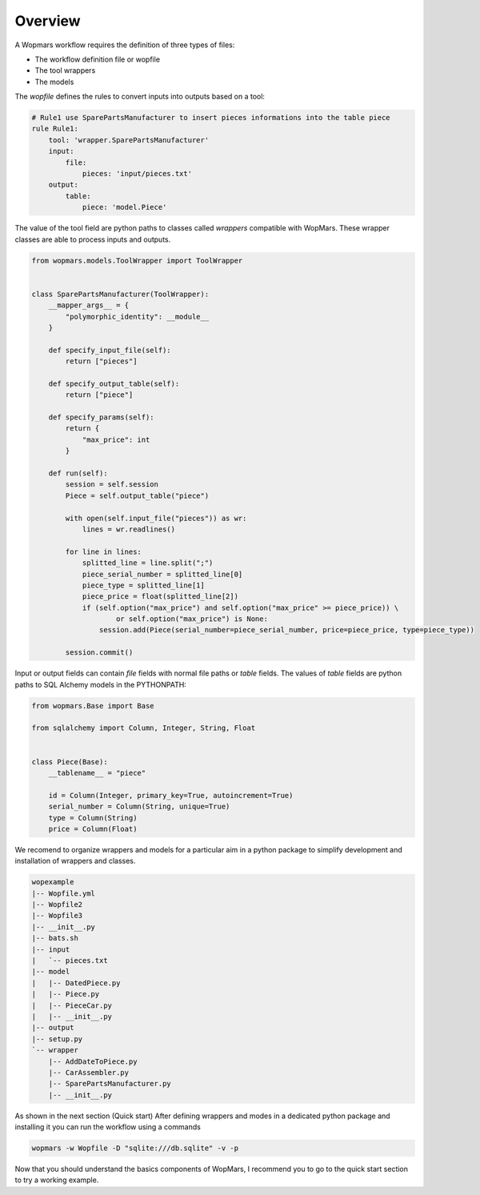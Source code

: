 Overview
============

A Wopmars workflow requires the definition of three types of files:

- The workflow definition file or wopfile
- The tool wrappers
- The models

The *wopfile* defines the rules to convert inputs into outputs based on a tool:

.. code-block:: yaml

    # Rule1 use SparePartsManufacturer to insert pieces informations into the table piece
    rule Rule1:
        tool: 'wrapper.SparePartsManufacturer'
        input:
            file:
                pieces: 'input/pieces.txt'
        output:
            table:
                piece: 'model.Piece'

The value of the tool field are python paths to classes called *wrappers* compatible with WopMars. These wrapper classes are able to process inputs and outputs.

.. code-block:: python

    from wopmars.models.ToolWrapper import ToolWrapper


    class SparePartsManufacturer(ToolWrapper):
        __mapper_args__ = {
            "polymorphic_identity": __module__
        }

        def specify_input_file(self):
            return ["pieces"]

        def specify_output_table(self):
            return ["piece"]

        def specify_params(self):
            return {
                "max_price": int
            }

        def run(self):
            session = self.session
            Piece = self.output_table("piece")

            with open(self.input_file("pieces")) as wr:
                lines = wr.readlines()

            for line in lines:
                splitted_line = line.split(";")
                piece_serial_number = splitted_line[0]
                piece_type = splitted_line[1]
                piece_price = float(splitted_line[2])
                if (self.option("max_price") and self.option("max_price" >= piece_price)) \
                        or self.option("max_price") is None:
                    session.add(Piece(serial_number=piece_serial_number, price=piece_price, type=piece_type))

            session.commit()


Input or output fields can contain *file* fields with normal file paths or *table* fields. The values of *table* fields
are python paths to SQL Alchemy models in the PYTHONPATH:

.. code-block:: python

    from wopmars.Base import Base

    from sqlalchemy import Column, Integer, String, Float


    class Piece(Base):
        __tablename__ = "piece"

        id = Column(Integer, primary_key=True, autoincrement=True)
        serial_number = Column(String, unique=True)
        type = Column(String)
        price = Column(Float)


We recomend to organize wrappers and models for a particular aim in a python package to simplify development and
installation of wrappers and classes.

.. code-block:: shell

    wopexample
    |-- Wopfile.yml
    |-- Wopfile2
    |-- Wopfile3
    |-- __init__.py
    |-- bats.sh
    |-- input
    |   `-- pieces.txt
    |-- model
    |   |-- DatedPiece.py
    |   |-- Piece.py
    |   |-- PieceCar.py
    |   |-- __init__.py
    |-- output
    |-- setup.py
    `-- wrapper
        |-- AddDateToPiece.py
        |-- CarAssembler.py
        |-- SparePartsManufacturer.py
        |-- __init__.py

As shown in the next section (Quick start) After defining wrappers and modes in a dedicated python package and
installing it you can run the workflow using a commands

.. code-block:: shell

    wopmars -w Wopfile -D "sqlite:///db.sqlite" -v -p

Now that you should understand the basics components of WopMars, I recommend you to go to the quick start section to
try a working example.

